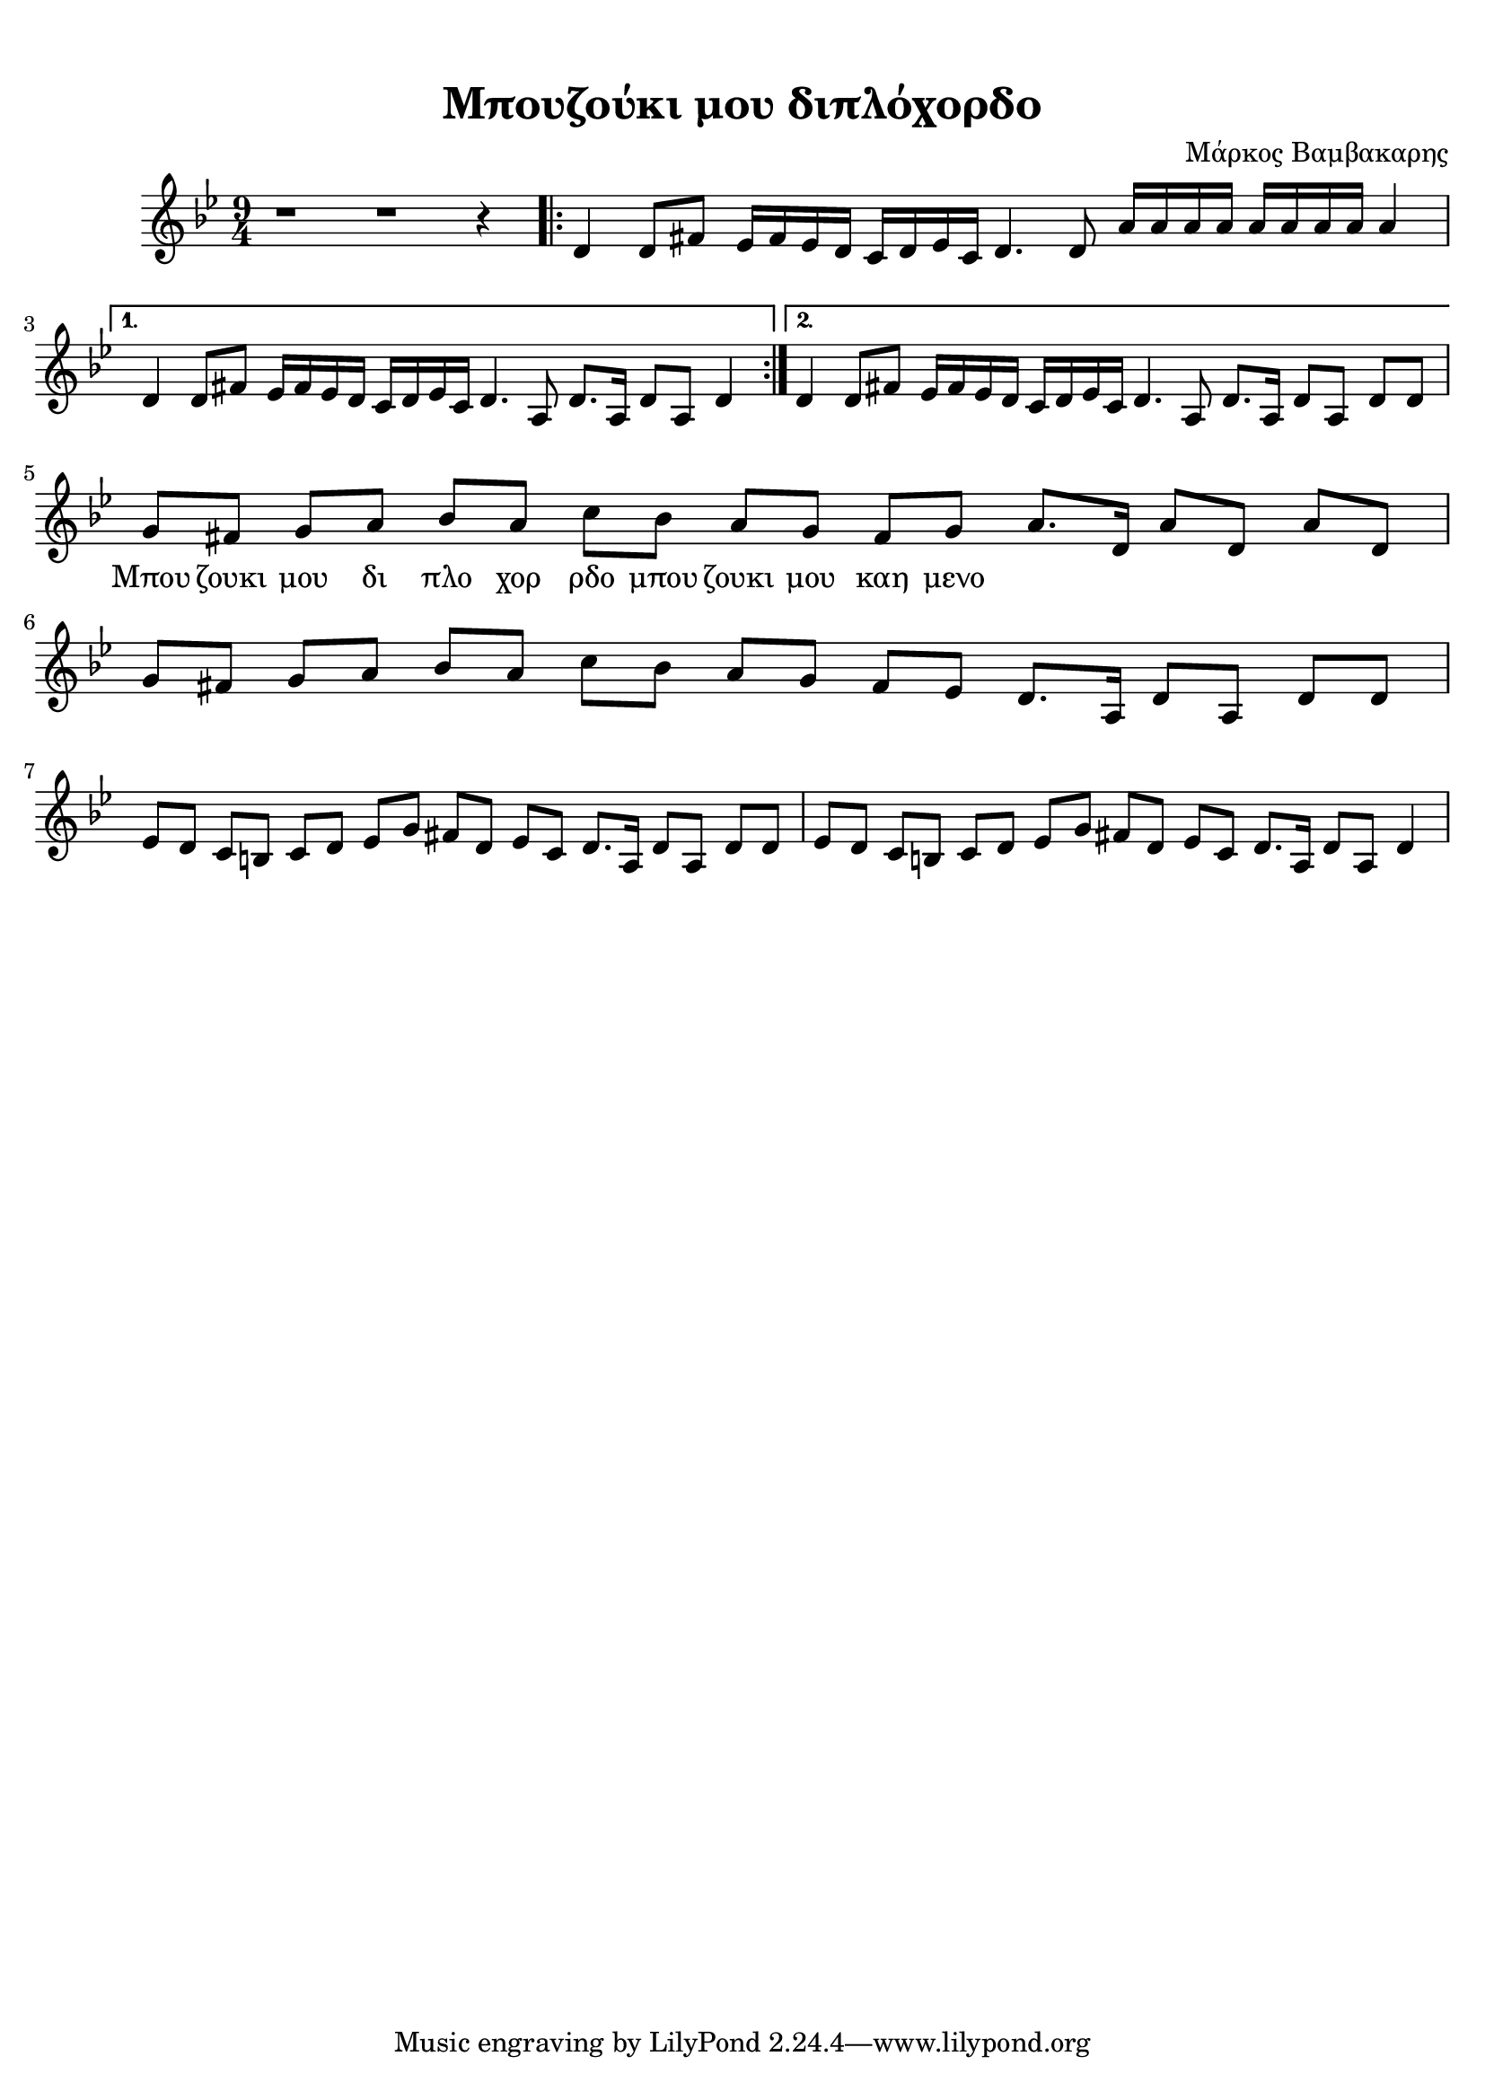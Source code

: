 \version "2.18.2"
\language "catalan"

\paper {
  #(set-paper-size "a4")
  top-margin = 10
  left-margin = 5
  right-margin = 5
}

\header {
  title = "Μπουζούκι μου διπλόχορδο"
  composer = "Μάρκος Βαμβακαρης"
}
  
global = {
  \time 9/4
  \key sol \minor
}
 
intro = \relative re' {  
  \global
  
  r1 r1 r4

  \repeat volta 2 {
    \set Score.repeatCommands = #'(start-repeat)
    <re>4 <re>8[ <fas>] <mib>16[ <fas> <mib> <re>] <do>[ <re> <mib> <do>] <re>4.
    <re>8 <la'>16[ <la> <la> <la>] <la>[ <la> <la> <la>] <la>4
  }
  \alternative {    
    {
      <re,>4 <re>8[ <fas>] <mib>16[ <fas> <mib> <re>] <do>[ <re> <mib> <do>] <re>4.
      <la>8 <re>8.[ <la>16] <re>8[ <la>] <re>4 
    }
    {
      <re>4 <re>8[ <fas>] <mib>16[ <fas> <mib> <re>] <do>[ <re> <mib> <do>] <re>4.
      <la>8 <re>8.[ <la>16] <re>8[ <la>] <re>[ <re>] 
    }
  }
  
}

main = \relative re' {
  <sol>8[ <fas>] <sol>[ <la>] <sib>[ <la>] <do>[ <sib>] <la>[ <sol>] <fas>[ <sol>]
  <la>8.[ <re,>16] <la'>8[ <re,>] <la'>[ <re,>]
  
  <sol>8[ <fas>] <sol>[ <la>] <sib>[ <la>] <do>[ <sib>] <la>[ <sol>] <fas>[ <mib>]
  <re>8.[ <la>16] <re>8[ <la>] <re>[ <re>]
  
  <mib>[ <re>] <do>[ <si>] <do>[ <re>] <mib>[ <sol>] <fas>[ <re>] <mib>[ <do>]
  <re>8.[ <la>16] <re>8[ <la>] <re>[ <re>]
  
  <mib>[ <re>] <do>[ <si>] <do>[ <re>] <mib>[ <sol>] <fas>[ <re>] <mib>[ <do>]
  <re>8.[ <la>16] <re>8[ <la>] <re>4
}



\score {
  \new ChoirStaff <<
    \new Staff {
      \set Staff.midiInstrument = #"acoustic guitar (steel)"
      \intro  
      \main
      \addlyrics {
        Μπου ζουκι μου δι πλο χορ ρδο μπου ζουκι μου καη μενο
      }
    }    
  >> 
  
  \layout {
    \context {
      \Voice
      \consists "Horizontal_bracket_engraver"
     
    }
  }
  \midi {
    \tempo 4 = 65   
  }
}
